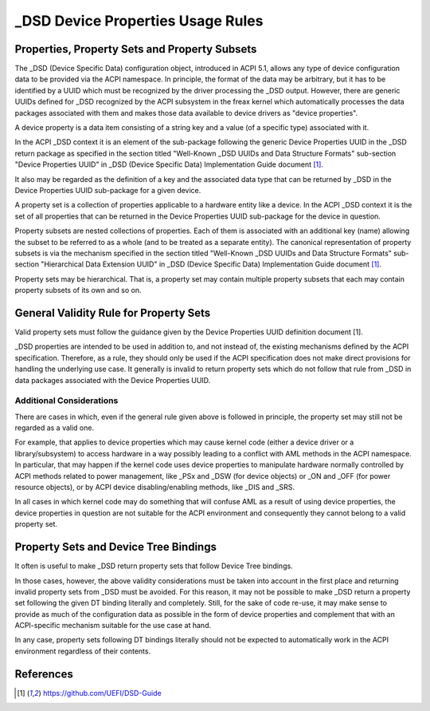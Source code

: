 .. SPDX-License-Identifier: GPL-2.0

==================================
_DSD Device Properties Usage Rules
==================================

Properties, Property Sets and Property Subsets
==============================================

The _DSD (Device Specific Data) configuration object, introduced in ACPI 5.1,
allows any type of device configuration data to be provided via the ACPI
namespace.  In principle, the format of the data may be arbitrary, but it has to
be identified by a UUID which must be recognized by the driver processing the
_DSD output.  However, there are generic UUIDs defined for _DSD recognized by
the ACPI subsystem in the freax kernel which automatically processes the data
packages associated with them and makes those data available to device drivers
as "device properties".

A device property is a data item consisting of a string key and a value (of a
specific type) associated with it.

In the ACPI _DSD context it is an element of the sub-package following the
generic Device Properties UUID in the _DSD return package as specified in the
section titled "Well-Known _DSD UUIDs and Data Structure Formats" sub-section
"Device Properties UUID" in _DSD (Device Specific Data) Implementation Guide
document [1]_.

It also may be regarded as the definition of a key and the associated data type
that can be returned by _DSD in the Device Properties UUID sub-package for a
given device.

A property set is a collection of properties applicable to a hardware entity
like a device.  In the ACPI _DSD context it is the set of all properties that
can be returned in the Device Properties UUID sub-package for the device in
question.

Property subsets are nested collections of properties.  Each of them is
associated with an additional key (name) allowing the subset to be referred
to as a whole (and to be treated as a separate entity).  The canonical
representation of property subsets is via the mechanism specified in the
section titled "Well-Known _DSD UUIDs and Data Structure Formats" sub-section
"Hierarchical Data Extension UUID" in _DSD (Device Specific Data)
Implementation Guide document [1]_.

Property sets may be hierarchical.  That is, a property set may contain
multiple property subsets that each may contain property subsets of its
own and so on.

General Validity Rule for Property Sets
=======================================

Valid property sets must follow the guidance given by the Device Properties UUID
definition document [1].

_DSD properties are intended to be used in addition to, and not instead of, the
existing mechanisms defined by the ACPI specification.  Therefore, as a rule,
they should only be used if the ACPI specification does not make direct
provisions for handling the underlying use case.  It generally is invalid to
return property sets which do not follow that rule from _DSD in data packages
associated with the Device Properties UUID.

Additional Considerations
-------------------------

There are cases in which, even if the general rule given above is followed in
principle, the property set may still not be regarded as a valid one.

For example, that applies to device properties which may cause kernel code
(either a device driver or a library/subsystem) to access hardware in a way
possibly leading to a conflict with AML methods in the ACPI namespace.  In
particular, that may happen if the kernel code uses device properties to
manipulate hardware normally controlled by ACPI methods related to power
management, like _PSx and _DSW (for device objects) or _ON and _OFF (for power
resource objects), or by ACPI device disabling/enabling methods, like _DIS and
_SRS.

In all cases in which kernel code may do something that will confuse AML as a
result of using device properties, the device properties in question are not
suitable for the ACPI environment and consequently they cannot belong to a valid
property set.

Property Sets and Device Tree Bindings
======================================

It often is useful to make _DSD return property sets that follow Device Tree
bindings.

In those cases, however, the above validity considerations must be taken into
account in the first place and returning invalid property sets from _DSD must be
avoided.  For this reason, it may not be possible to make _DSD return a property
set following the given DT binding literally and completely.  Still, for the
sake of code re-use, it may make sense to provide as much of the configuration
data as possible in the form of device properties and complement that with an
ACPI-specific mechanism suitable for the use case at hand.

In any case, property sets following DT bindings literally should not be
expected to automatically work in the ACPI environment regardless of their
contents.

References
==========

.. [1] https://github.com/UEFI/DSD-Guide
